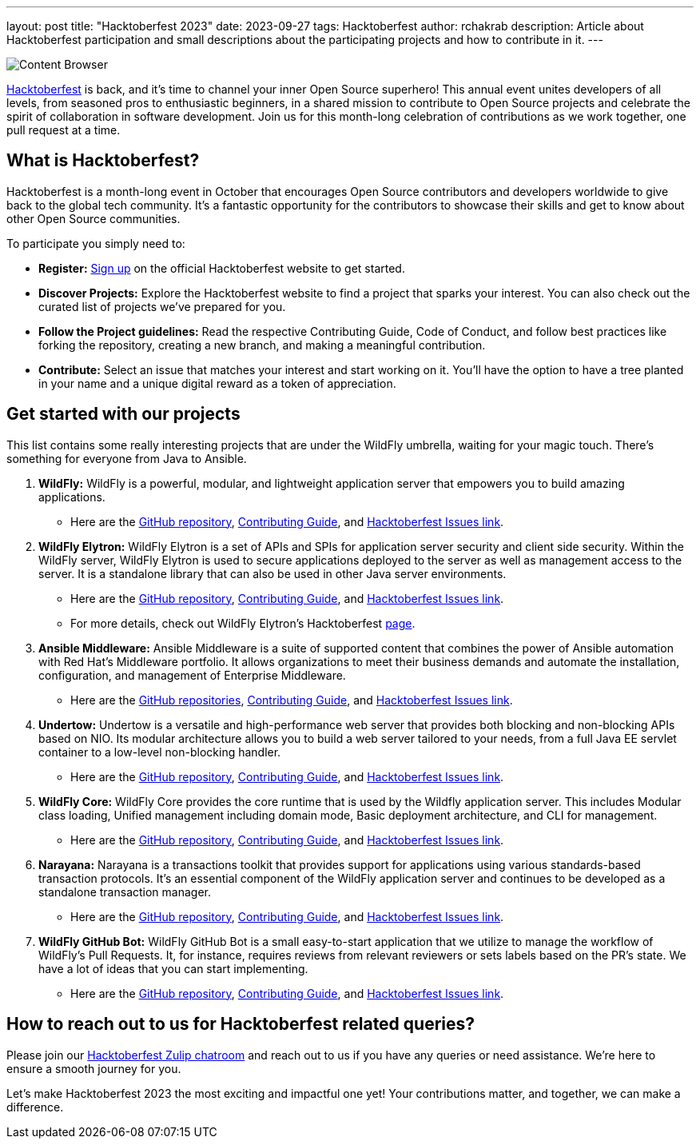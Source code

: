 ---
layout: post
title:  "Hacktoberfest 2023"
date:   2023-09-27
tags:   Hacktoberfest
author: rchakrab
description: Article about Hacktoberfest participation and small descriptions about the participating projects and how to contribute in it.
---

image::hacktoberfest/hacktoberfest2023.png[Content Browser]

https://hacktoberfest.com/[Hacktoberfest] is back, and it's time to channel your inner Open Source superhero! This annual event unites developers of all levels, from seasoned pros to enthusiastic beginners, in a shared mission to contribute to Open Source projects and celebrate the spirit of collaboration in software development. Join us for this month-long celebration of contributions as we work together, one pull request at a time.

== What is Hacktoberfest?

Hacktoberfest is a month-long event in October that encourages Open Source contributors and developers worldwide to give back to the global tech community. It's a fantastic opportunity for the contributors to showcase their skills and get to know about other Open Source communities.

To participate you simply need to:


* *Register:* https://hacktoberfest.com/auth/[Sign up] on the official Hacktoberfest website to get started.
* *Discover Projects:* Explore the Hacktoberfest website to find a project that sparks your interest. You can also check out the curated list of projects we've prepared for you.
* *Follow the Project guidelines:* Read the respective Contributing Guide, Code of Conduct, and follow best practices like forking the repository, creating a new branch, and making a meaningful contribution.
* *Contribute:* Select an issue that matches your interest and start working on it. You'll have the option to have a tree planted in your name and a unique digital reward as a token of appreciation.

== Get started with our projects

This list contains some really interesting projects that are under the WildFly umbrella, waiting for your magic touch. There’s something for everyone from Java to Ansible.

. *WildFly:* WildFly is a powerful, modular, and lightweight application server that empowers you to build amazing applications.
* Here are the https://github.com/wildfly/wildfly[GitHub repository], https://github.com/wildfly/wildfly/blob/main/CONTRIBUTING.md[Contributing Guide], and https://issues.redhat.com/issues/?filter=12421535[Hacktoberfest Issues link].

. *WildFly Elytron:* WildFly Elytron is a set of APIs and SPIs for application server security and client side security. Within the WildFly server, WildFly Elytron is used to secure applications deployed to the server as well as management access to the server. It is a standalone library that can also be used in other Java server environments.
* Here are the https://github.com/wildfly-security/wildfly-elytron[GitHub repository], https://github.com/wildfly-security/wildfly-elytron/blob/2.x/CONTRIBUTING.md[Contributing Guide], and https://issues.redhat.com/issues/?filter=12383825[Hacktoberfest Issues link].
* For more details, check out WildFly Elytron's Hacktoberfest https://wildfly-security.github.io/wildfly-elytron/hacktoberfest/[page].

. *Ansible Middleware:* Ansible Middleware is a suite of supported content that combines the power of Ansible automation with Red Hat's Middleware portfolio. It allows organizations to meet their business demands and automate the installation, configuration, and management of Enterprise Middleware.
* Here are the https://github.com/ansible-middleware[GitHub repositories], https://github.com/ansible-middleware/keycloak/blob/main/CONTRIBUTING.md[Contributing Guide], and https://github.com/search?q=org%3Aansible-middleware+state%3Aopen+label%3Ahacktoberfest&type=issues[Hacktoberfest Issues link].

. *Undertow:* Undertow is a versatile and high-performance web server that provides both blocking and non-blocking APIs based on NIO. Its modular architecture allows you to build a web server tailored to your needs, from a full Java EE servlet container to a low-level non-blocking handler.
* Here are the https://github.com/undertow-io/undertow[GitHub repository], https://github.com/undertow-io/undertow/blob/master/CONTRIBUTING.md[Contributing Guide], and https://issues.redhat.com/issues/?filter=12422070[Hacktoberfest Issues link].

. *WildFly Core:* WildFly Core provides the core runtime that is used by the Wildfly application server. This includes Modular class loading, Unified management including domain mode, Basic deployment architecture, and CLI for management.
* Here are the https://github.com/wildfly/wildfly-core[GitHub repository], https://github.com/wildfly/wildfly-core/blob/main/CONTRIBUTING.md[Contributing Guide], and https://issues.redhat.com/issues/?filter=12421536[Hacktoberfest Issues link].

. *Narayana:* Narayana is a transactions toolkit that provides support for applications using various standards-based transaction protocols. It's an essential component of the WildFly application server and continues to be developed as a standalone transaction manager.
* Here are the https://github.com/jbosstm/narayana[GitHub repository], https://github.com/jbosstm/narayana/blob/main/CONTRIBUTING.md[Contributing Guide], and https://issues.redhat.com/issues/?filter=12421681[Hacktoberfest Issues link].

. *WildFly GitHub Bot:* WildFly GitHub Bot is a small easy-to-start application that we utilize to manage the workflow of WildFly's Pull Requests. It, for instance, requires reviews from relevant reviewers or sets labels based on the PR's state. We have a lot of ideas that you can start implementing.
* Here are the https://github.com/wildfly/wildfly-github-bot[GitHub repository], https://github.com/wildfly/wildfly-github-bot/blob/main/CONTRIBUTING.md[Contributing Guide], and https://github.com/wildfly/wildfly-github-bot/issues?q=is%3Aopen+is%3Aissue+label%3A%22good+first+issue%22[Hacktoberfest Issues link].

== How to reach out to us for Hacktoberfest related queries?

Please join our https://wildfly.zulipchat.com/#narrow/stream/Hacktoberfest[Hacktoberfest Zulip chatroom] and reach out to us if you have any queries or need assistance. We’re here to ensure a smooth journey for you.

Let's make Hacktoberfest 2023 the most exciting and impactful one yet! Your contributions matter, and together, we can make a difference.
